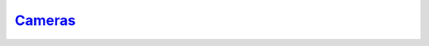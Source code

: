 `Cameras`__
-----------
.. __: https://docs.unity3d.com/2020.3/Documentation/Manual/CamerasOverview.html
